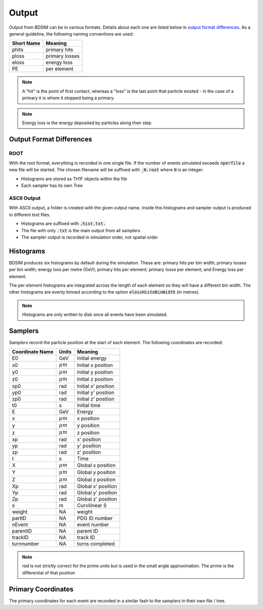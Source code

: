 .. _output-section:

======
Output
======

Output from BDSIM can be in various formats. Details about each one are listed
below in `output format differences`_.  As a general guideline, the following
naming conventions are used:

========== ================
Short Name Meaning
========== ================
phits      primary hits
ploss      primary losses
eloss      energy loss
PE         per element
========== ================

.. note:: A "hit" is the point of first contact, whereas a "loss" is the
	  last point that particle existed - in the case of a primary it
	  is where it stopped being a primary.

.. note:: Energy loss is the energy deposited by particles along their step

Output Format Differences
-------------------------

ROOT
^^^^

With the root format, everything is recorded in one single file. If the
number of events simulated exceeds :code:`nperfile` a new file will be
started. The chosen filename will be suffixed with :code:`_N.root` where
:code:`N` is an integer.

* Histograms are stored as TH1F objects within the file
* Each sampler has its own Tree

ASCII Output
^^^^^^^^^^^^

With ASCII output, a folder is created with the given output name. Inside this
histograms and sampler output is produced in different text files.

* Histograms are suffixed with :code:`.hist.txt.`
* The file with only :code:`.txt` is the main output from all samplers
* The sampler output is recorded in simulation order, not spatial order

Histograms
----------

BDSIM produces six histograms by default during the simulation. These are: primary
hits per bin width; primary losses per bin width; energy loss per metre (GeV);
primary hits per element; primary losse per element; and Energy loss per element.

The per element histograms are integrated across the length of each element so they
will have a different bin width. The other histograms are evenly binned according
to the option :code:`elossHistoBinWidth` (in metres).

.. note:: Histograms are only written to disk once all events have been simulated.

Samplers
--------

Samplers record the particle position at the start of each element.  The following
coordinates are recorded:

=============== ============= ==================
Coordinate Name Units         Meaning
=============== ============= ==================
E0              GeV           Initial energy
x0              :math:`\mu m` Initial x position
y0              :math:`\mu m` Initial y position
z0              :math:`\mu m` Initial z position
xp0             rad           Initial x' position
yp0             rad           Initial y' position
zp0             rad           Initial z' position
t0              s             Initial time
E               GeV           Energy
x               :math:`\mu m` x position
y               :math:`\mu m` y position
z               :math:`\mu m` z position
xp              rad           x' position
yp              rad           y' position
zp              rad           z' position
t               s             Time
X               :math:`\mu m` Global x position
Y               :math:`\mu m` Global y position
Z               :math:`\mu m` Global z position
Xp              rad           Global x' position
Yp              rad           Global y' position
Zp              rad           Global z' position
s               m             Curvilinear S
weight          NA            weight
partID          NA            PDG ID number
nEvent          NA            event number
parentID        NA            parent ID
trackID         NA            track ID
turnnumber      NA            turns completed
=============== ============= ==================

.. note:: `rad` is not strictly correct for the prime units but is used in the small angle approximation.
	  The prime is the differential of that position


Primary Coordinates
-------------------

The primary coordinates for each event are recorded in a similar fash to the samplers
in their own file / tree.

	       
